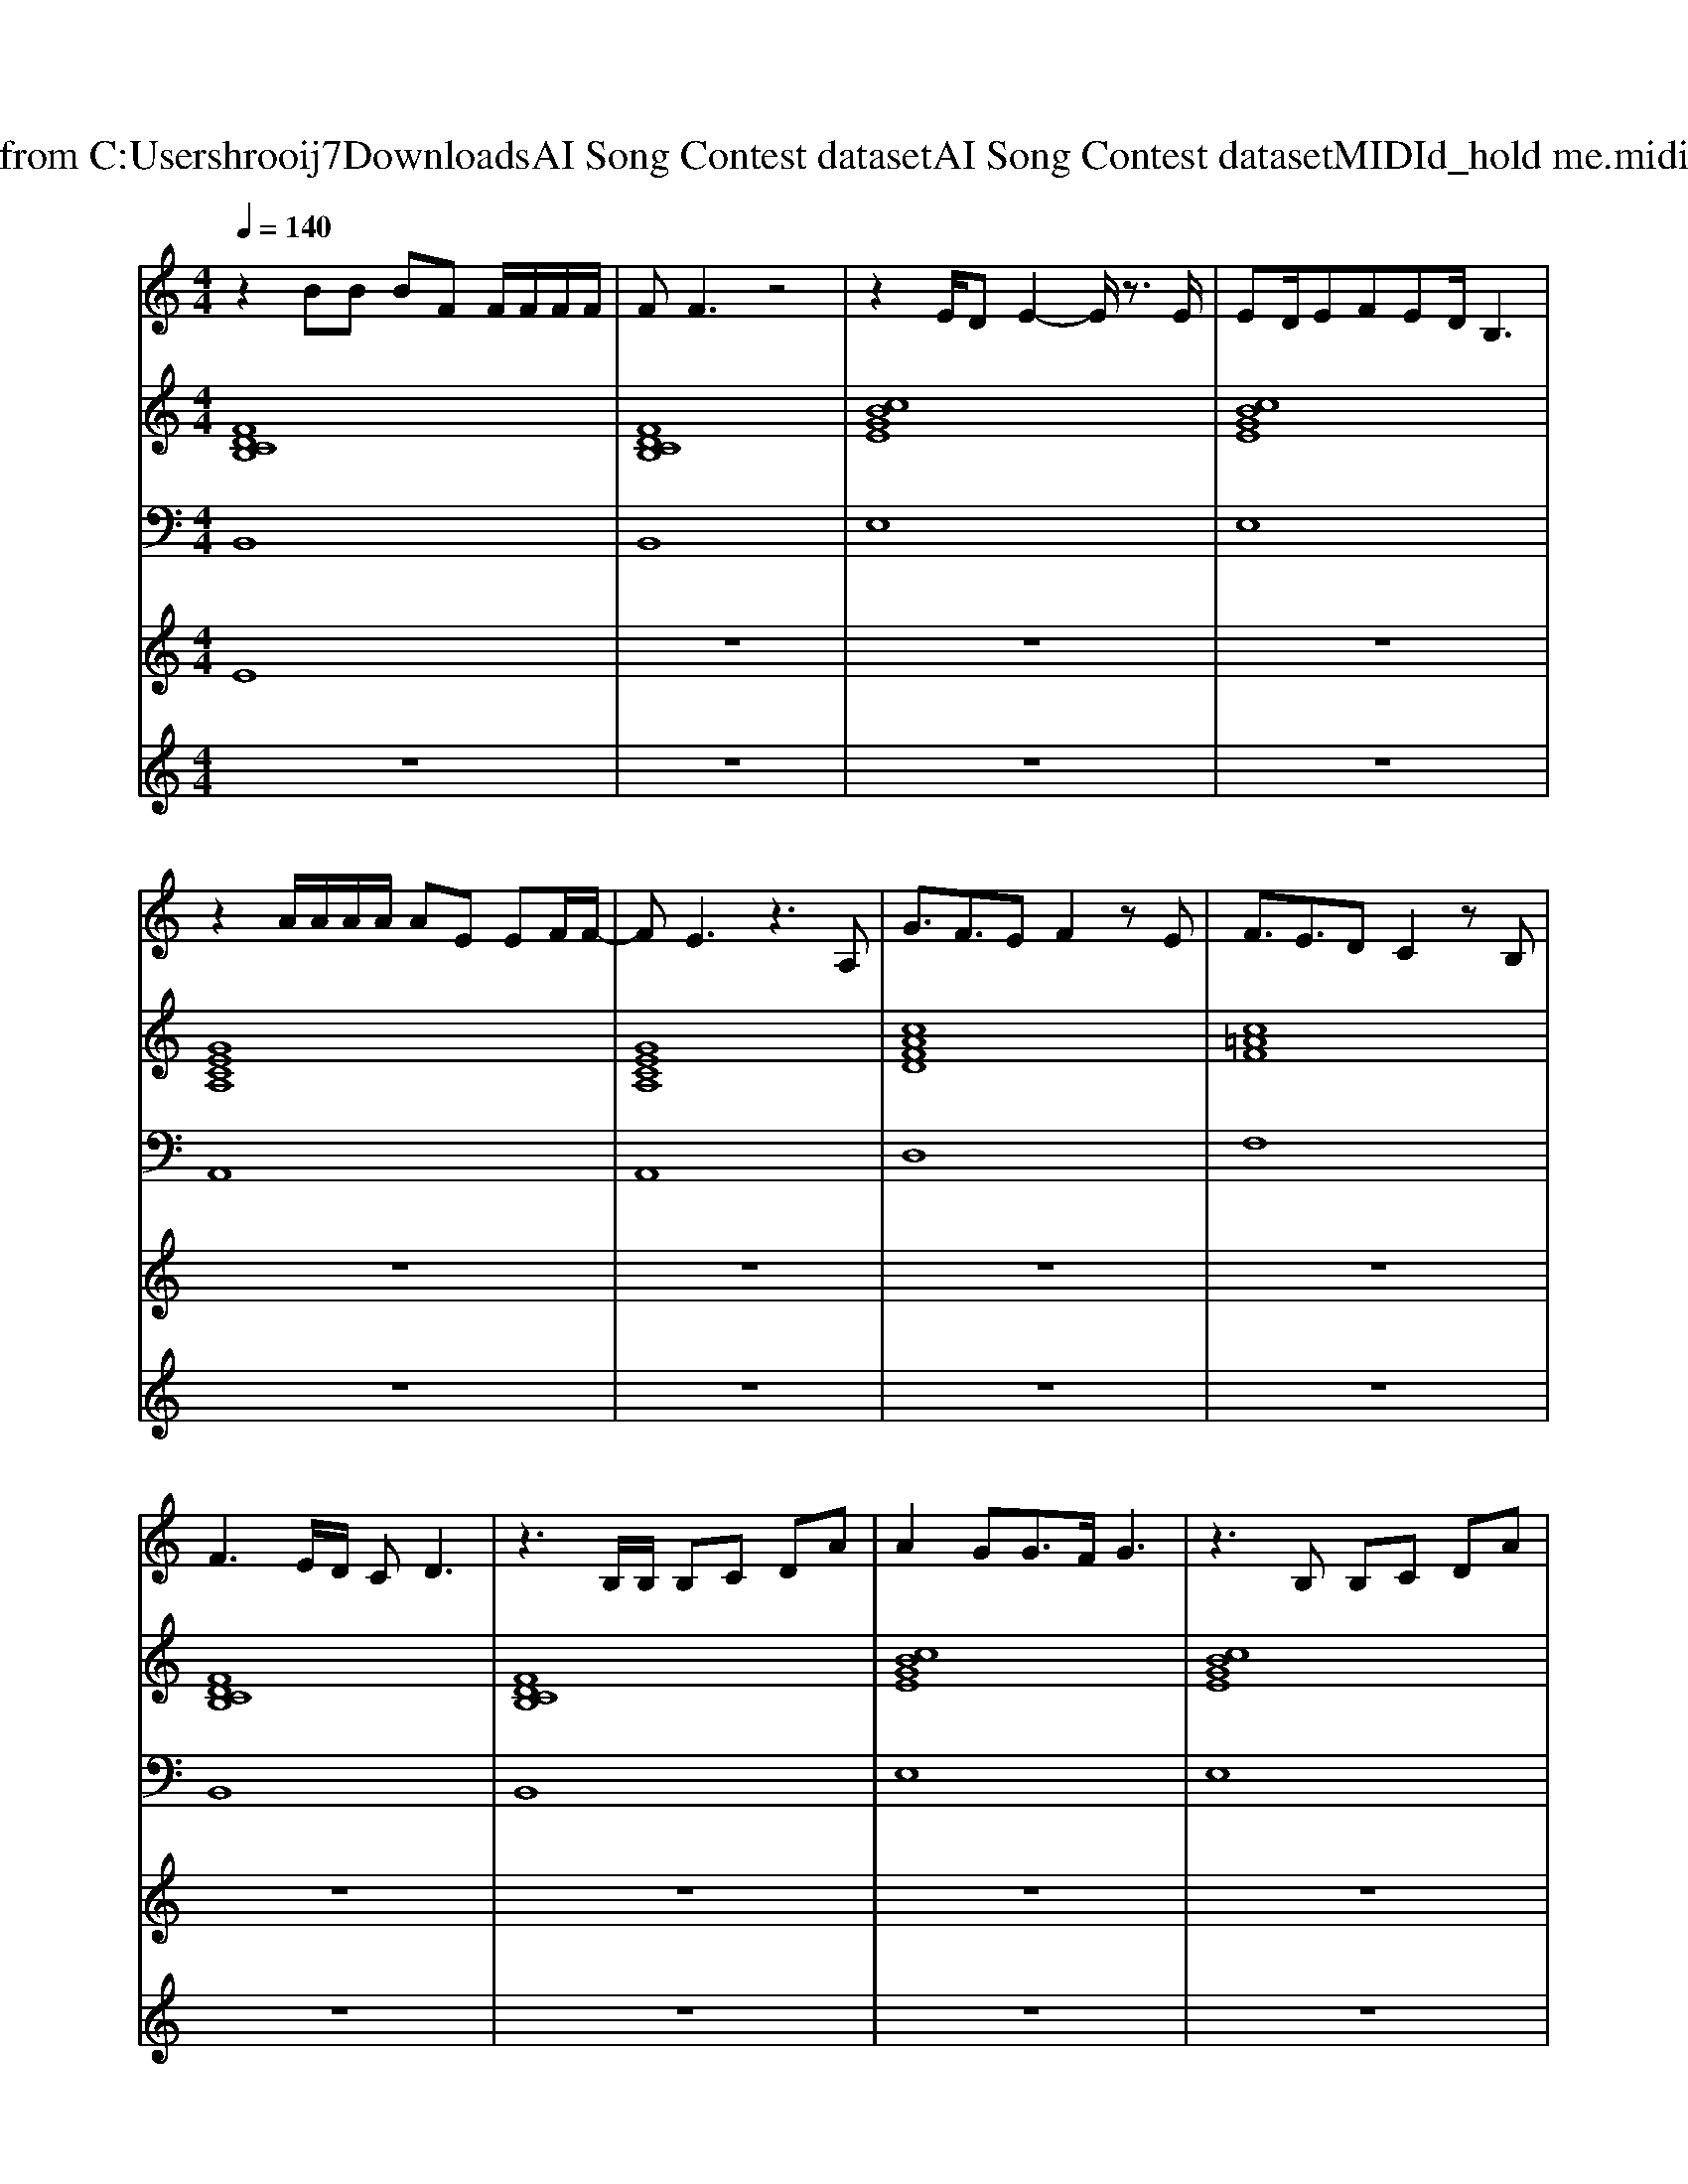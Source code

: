 X: 1
T: from C:\Users\hrooij7\Downloads\AI Song Contest dataset\AI Song Contest dataset\MIDI\144_hold me.midi
M: 4/4
L: 1/8
Q:1/4=140
K:C major
V:1
%%MIDI program 0
z2 BB BF F/2F/2F/2F/2| \
FF3 z4| \
z2 E/2DE2-E/2 z3/2E/2| \
ED/2EFED/2B,3|
z2 A/2A/2A/2A/2 AE EF/2F/2-| \
FE3 z3A,| \
G3/2F3/2E F2 zE| \
F3/2E3/2D C2 zB,|
F3E/2D/2 CD3| \
z3B,/2B,/2 B,C DA| \
A2 GG3/2F/2G3| \
z3B, B,C DA|
AG G3/2FFE2-E/2| \
z6 zA,| \
G3/2F3/2E F2 zF| \
=A3/2A3/2B c4|
e3d3 dB| \
a3g3 a2| \
f2 ee4e/2e/2| \
f3/2g3/2f f2<e2|
e3d3 dB| \
a3g4g/2g/2| \
a3/2a3/2a2<a2e/2e/2| \
f3/2g3/2f2<f2d|
c3B4-B| \
z8| \
z8| \
z8|
z8| \
z3/2B/2 d/2d/2c/2B/2 dB<cB| \
cB cB cd c2| \
zc cB cB cd|
e4 zg fe| \
z3/2e/2 f/2f/2f/2e/2 ff/2e/2 fe/2f/2-| \
f/2efeagfef/2-| \
fe<ed<dc/2c2-c/2|
z3F fg f2|
V:2
%%MIDI program 0
[FDCB,]8| \
[FDCB,]8| \
[cBGE]8| \
[cBGE]8|
[GECA,]8| \
[GECA,]8| \
[cAFD]8| \
[c=AF]8|
[FDCB,]8| \
[FDCB,]8| \
[cBGE]8| \
[cBGE]8|
[GECA,]8| \
[GECA,]8| \
[cAFD]8| \
[c=AF]8|
[FDCB,]8| \
[BGE]8| \
[ECA,]8| \
[AFD]4 [c=AF]4|
[FDCB,]8| \
[BGE]8| \
[ECA,]8| \
[c=AF]8|
[DB,G,]8| \
[FDB,]8| \
[BGE]8| \
[GECA,]8|
[c=AF]8| \
[FDB,]8| \
[FDB,]8| \
[ECA,]8|
[ec=AF]8| \
[FDB,]8| \
[FDB,]8| \
[ECA,]8|
[ec=AF]8|
V:3
%%MIDI program 0
B,,8| \
B,,8| \
E,8| \
E,8|
A,,8| \
A,,8| \
D,8| \
F,8|
B,,8| \
B,,8| \
E,8| \
E,8|
A,,8| \
A,,8| \
D,8| \
F,8|
B,,8| \
E,8| \
A,,8| \
D,4 F,4|
B,,8| \
E,8| \
A,,8| \
F,,8|
G,,8| \
B,,8| \
E,8| \
A,,8|
F,,8| \
B,,8| \
B,,8| \
A,,8|
F,,8| \
B,,8| \
B,,8| \
A,,8|
F,,8|
V:4
%%MIDI program 0
E8| \
z8| \
z8| \
z8|
z8| \
z8| \
z8| \
z8|
z8| \
z8| \
z8| \
z8|
z8| \
z8| \
z8| \
z8|
C8| \
z8| \
z8| \
z8|
z8| \
z8| \
z8| \
z8|
z8| \
B,8| \
z8| \
z8|
z8| \
G8|
V:5
%%MIDI program 0
z8| \
z8| \
z8| \
z8|
z8| \
z8| \
z8| \
z8|
z8| \
z8| \
z8| \
z8|
z8| \
z8| \
z8| \
z8|
z8| \
z8| \
z8| \
z8|
z8| \
z8| \
z8| \
z8|
z8| \
c/2d/2c/2B/2 c/2d/2c/2B/2 c/2d/2c/2B/2 c/2d/2c/2B/2| \
f/2g/2f/2e/2 f/2g/2f/2e/2 f/2g/2f/2e/2 f/2g/2f/2e/2| \
B/2c/2B/2A/2 B/2c/2B/2A/2 B/2c/2B/2A/2 B/2c/2B/2A/2|
F8|

